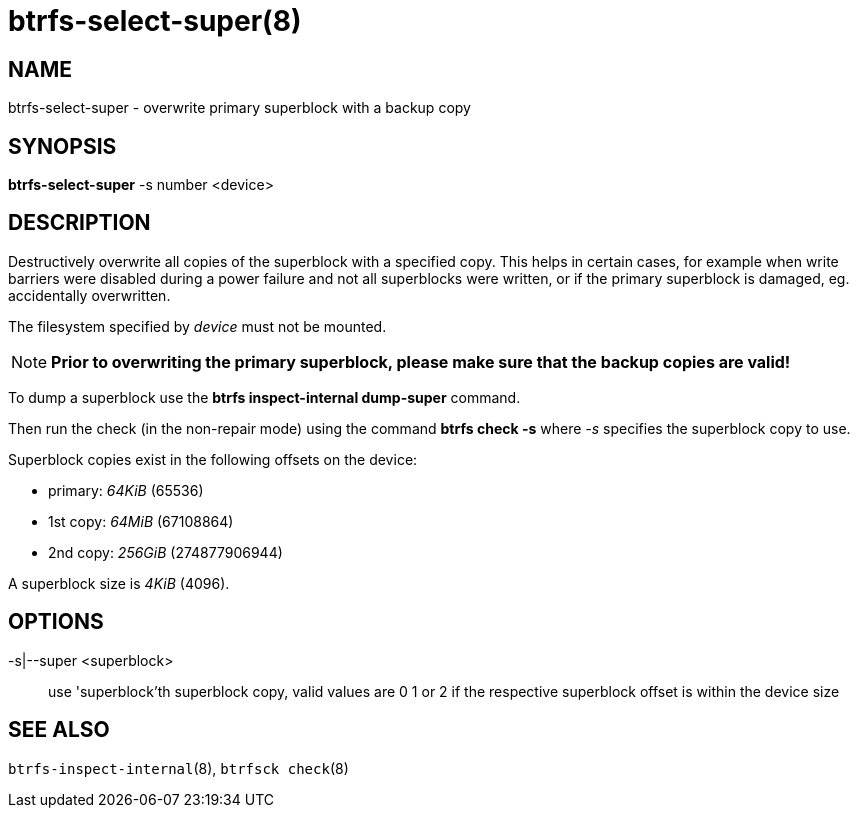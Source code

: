 btrfs-select-super(8)
=====================

NAME
----
btrfs-select-super - overwrite primary superblock with a backup copy

SYNOPSIS
--------
*btrfs-select-super* -s number <device>

DESCRIPTION
-----------
Destructively overwrite all copies of the superblock
with a specified copy.  This helps in certain cases, for example when write
barriers were disabled during a power failure and not all superblocks were
written, or if the primary superblock is damaged, eg. accidentally overwritten.

The filesystem specified by 'device' must not be mounted.

NOTE: *Prior to overwriting the primary superblock, please make sure that the backup
copies are valid!*

To dump a superblock use the *btrfs inspect-internal dump-super* command.

Then run the check (in the non-repair mode) using the command *btrfs check -s*
where '-s' specifies the superblock copy to use.

Superblock copies exist in the following offsets on the device:

- primary: '64KiB' (65536)
- 1st copy: '64MiB' (67108864)
- 2nd copy: '256GiB' (274877906944)

A superblock size is '4KiB' (4096).

OPTIONS
-------
-s|--super <superblock>::
use 'superblock'th superblock copy, valid values are 0 1 or 2 if the
respective superblock offset is within the device size

SEE ALSO
--------
`btrfs-inspect-internal`(8),
`btrfsck check`(8)
